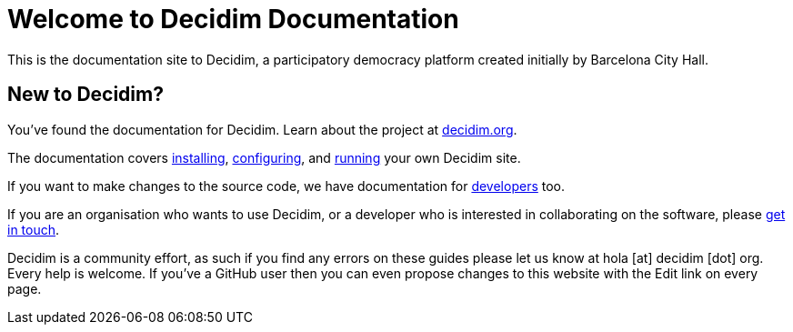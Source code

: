 = Welcome to Decidim Documentation

This is the documentation site to Decidim, a participatory democracy platform created initially by Barcelona City Hall.

== New to Decidim?

You’ve found the documentation for Decidim. Learn about the project at https://decidim.org[decidim.org].

// * Read the xref:en:ROOT:getting-started.adoc[Getting Started guide]

The documentation covers xref:en:installing:index.adoc[installing], xref:en:configuring:index.adoc[configuring], and xref:en:running:index.adoc[running] your own Decidim site.

If you want to make changes to the source code, we have documentation for xref:en:developing:guide.adoc[developers] too.

If you are an organisation who wants to use Decidim, or a developer who is interested in collaborating on the software, please https://decidim.org/contact[get in touch].

Decidim is a community effort, as such if you find any errors on these guides please let us know at hola [at] decidim [dot] org. Every help is welcome. If you've a GitHub user then you can even propose changes to this website with the Edit link on every page.

